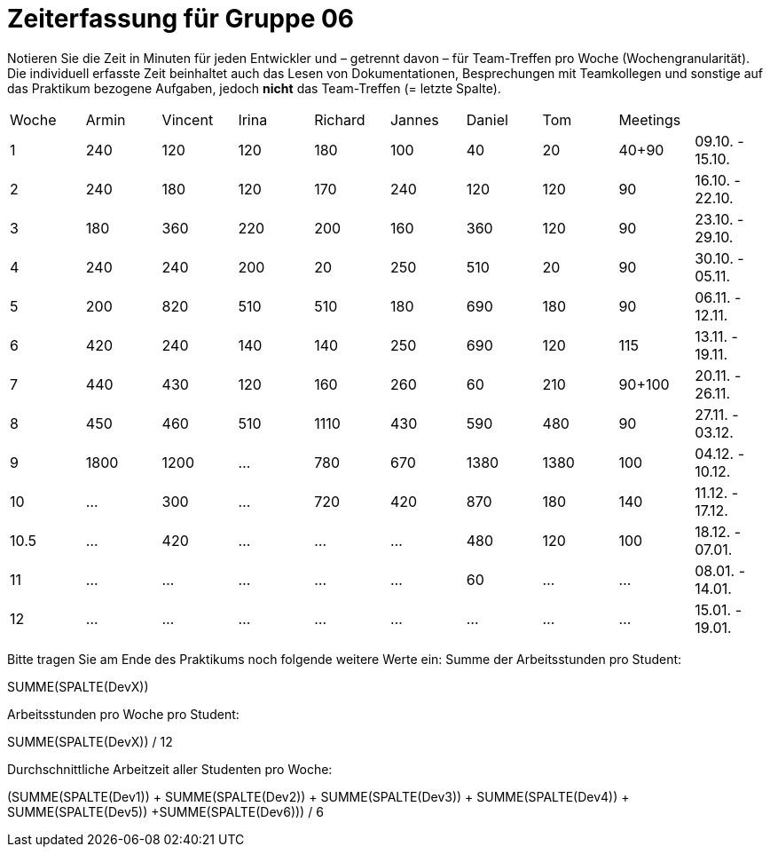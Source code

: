 = Zeiterfassung für Gruppe 06

Notieren Sie die Zeit in Minuten für jeden Entwickler und – getrennt davon – für Team-Treffen pro Woche (Wochengranularität).
Die individuell erfasste Zeit beinhaltet auch das Lesen von Dokumentationen, Besprechungen mit Teamkollegen und sonstige auf das Praktikum bezogene Aufgaben, jedoch *nicht* das Team-Treffen (= letzte Spalte).

// See http://asciidoctor.org/docs/user-manual/#tables
[option="headers"]
|===
|Woche |Armin |Vincent |Irina |Richard |Jannes |Daniel |Tom   |Meetings     |
|1     |240   |120     |120   |180     |100    |40     |20    |40+90        |09.10. - 15.10.
|2     |240   |180     |120   |170     |240    |120    |120   |90           |16.10. - 22.10.
|3     |180   |360     |220   |200     |160    |360    |120   |90           |23.10. - 29.10.
|4     |240   |240     |200   |20      |250    |510    |20    |90           |30.10. - 05.11.
|5     |200   |820     |510   |510     |180    |690    |180   |90           |06.11. - 12.11.
|6     |420   |240     |140   |140     |250    |690    |120   |115          |13.11. - 19.11.
|7     |440   |430     |120   |160     |260    |60     |210   |90+100       |20.11. - 26.11.
|8     |450   |460     |510   |1110    |430    |590    |480   |90           |27.11. - 03.12.
|9     |1800  |1200    |…     |780     |670    |1380   |1380  |100          |04.12. - 10.12.
|10    |…     |300     |…     |720     |420    |870    |180   |140          |11.12. - 17.12.
|10.5  |…     |420     |…     |…       |…      |480    |120   |100          |18.12. - 07.01.
|11    |…     |…       |…     |…       |…      |60     |…     |…            |08.01. - 14.01.
|12    |…     |…       |…     |…       |…      |…      |…     |…            |15.01. - 19.01.
|===

Bitte tragen Sie am Ende des Praktikums noch folgende weitere Werte ein:
Summe der Arbeitsstunden pro Student:

SUMME(SPALTE(DevX))

Arbeitsstunden pro Woche pro Student:

SUMME(SPALTE(DevX)) / 12

Durchschnittliche Arbeitzeit aller Studenten pro Woche:

(SUMME(SPALTE(Dev1)) + SUMME(SPALTE(Dev2)) + SUMME(SPALTE(Dev3)) + SUMME(SPALTE(Dev4)) + SUMME(SPALTE(Dev5)) +SUMME(SPALTE(Dev6))) / 6
